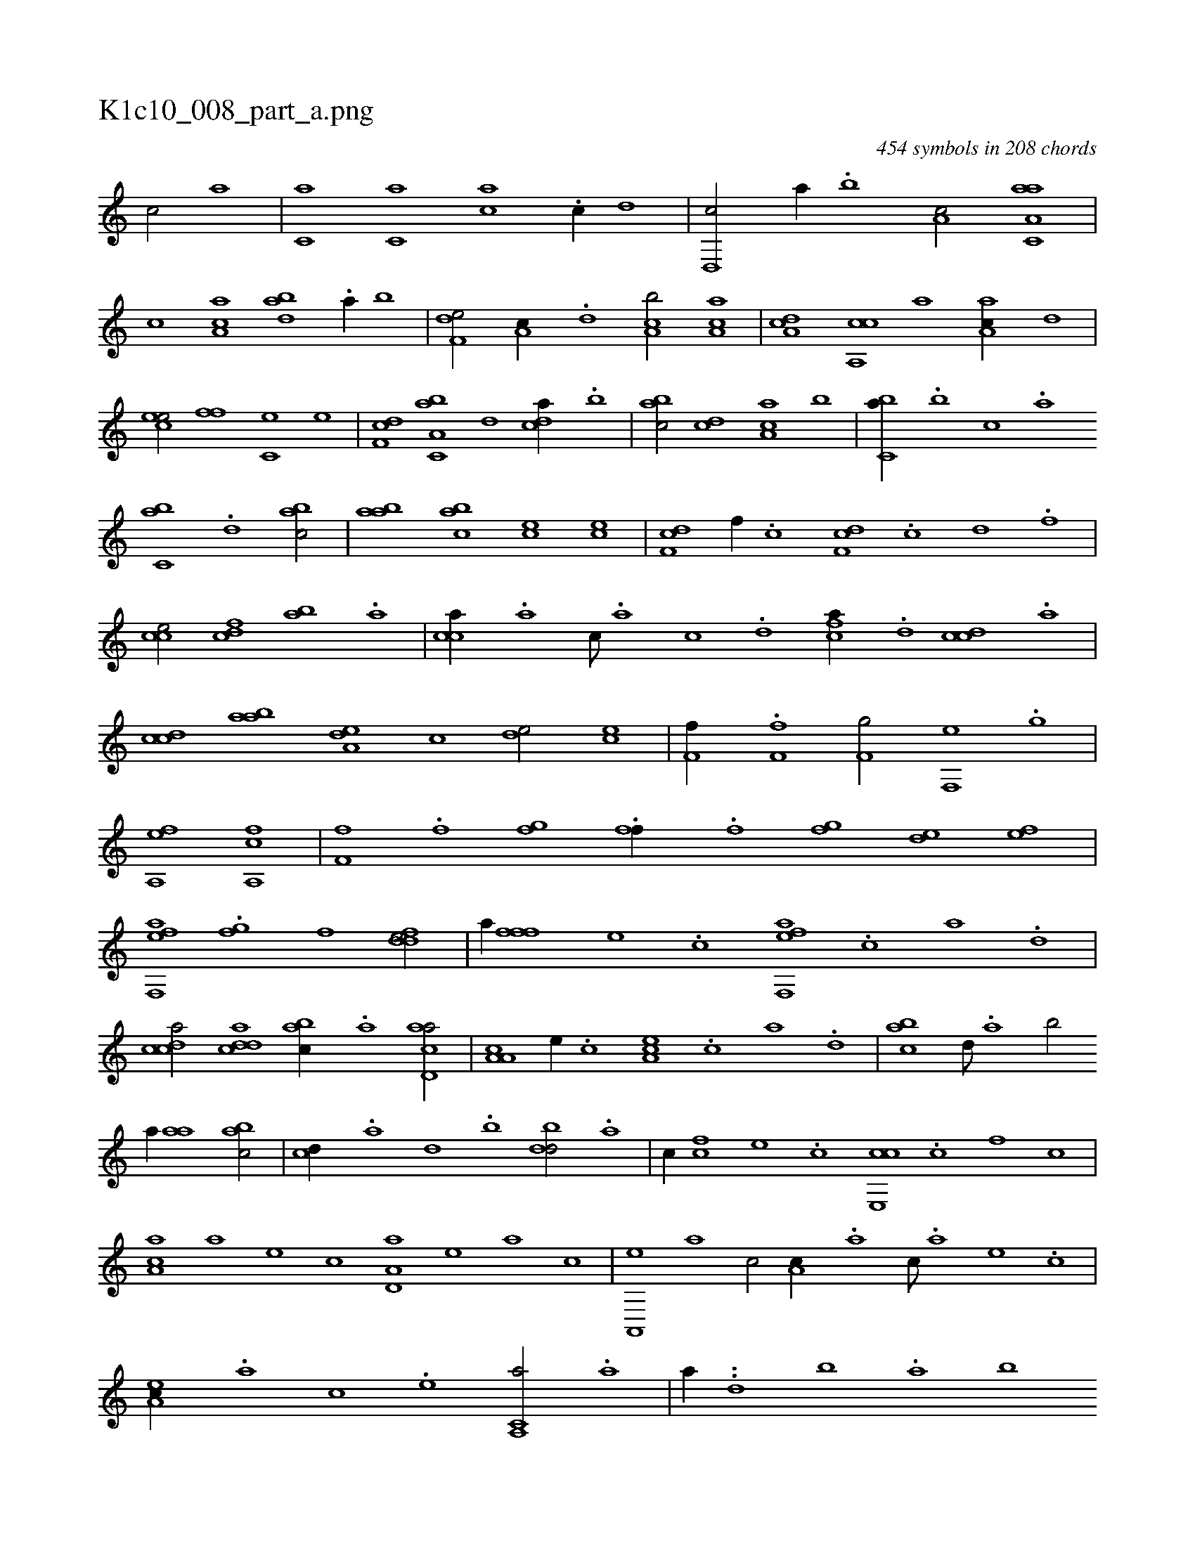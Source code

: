 X:1
%
%%titleleft true
%%tabaddflags 0
%%tabrhstyle grid
%
T:K1c10_008_part_a.png
C:454 symbols in 208 chords
L:1/1
K:italiantab
%
[,,,c/] [,,,,,a] |\
	[,,,c,a] [,,,c,a] [,,,ca] .[,,,c//] [,,,,,d] |\
	[,,d,,c/] [,,,,,a//] .[,,b] [,,a,c/] [aa,c,a] |\
	[,,,c] [aa,c] [abd] .[a//] [,,b] |\
	[f,de/] [,a,c//] .[d] [ca,b/] [aa,c] |\
	[da,c] [ca,,c] [,,,a] [aa,c//] [,d] |\
	[,cee/] [,,ff] [,c,e] [,,e] |\
	[,df,c] [a,bc,a] [,,,,,d] [,,dca//] .[,,b] |\
	[,,abc/] [,,,cd] [,aa,c] [,,,b] |\
	[,,bc,a//] .[,,,b] [,,,c] .[,,a] 
%
[,,bc,a] .[,,d] [,abc/] |\
	[,aab] [,abc] [,,,ce] [,ce] |\
	[,df,c] [,,f//] .[,c] [,df,c] .[,c] [,d] .[,f] |\
	[cce/] [cdf] [,ab] .[a] |\
	[cca//] .[a] [c///] .[a] [c] .[d] [fca//] .[d] [ccd] .[a] |\
	[ccd] [aab] [a,de] [,,,c] [,,de/] [ce] |\
	[,if,h] [,f//] .[,h] [,if,h] .[,f] [,h] .[,i] |\
	[,hf,g/] [hi,,h] [,f,,e] .[g] |
%
[hea,,h] .[,f] [hfa,,h] [c] |\
	[hff,h//] .[f] [,i] .[,h] [,fgh/] .[,h] |\
	[,,ff//] .[,f] [,fgh/] [,,de] [fe] |\
	[eff,,a] .[h] [,fgh//] [f] [fdde/] |\
	[,,,,,a//] [fff] [e] .[c] [eff,,a] .[c] [a] .[,d] |\
	[,cdca/] [cdda] [,abc//] .[a] [acd,a/] |\
	[a,a,c] [,e//] .[,c] [,ea,c] .[,c] [,a] .[,,d] |\
	[,abc] [,,d///] .[,a] [,b/] 
%
[,,,a//] [,aa] [,abc/] |\
	[,,,cd//] .[,a] [,,d] .[,,b] [,,dbd/] .[a] |\
	[,,,,c//] [cf] [,e] .[,c] [ce,,c] .[,c] [,f] [,c] |\
	[aa,c] [,,,a] [,,,,e] [,,,,c] [a,d,a] [,,,,,e] [,,,,a] [,,,,c] |\
	[a,,,e] [,,,a] [,,,c/] [,,a,c//] .[a] [c///] .[a] [,e] .[,c] |\
	[,ea,c//] .[,a] [,c] .[,e] [a,,c,a/] .[,a] |\
	[,,,,,a//] ..[,,d] [,,b] .[,,a] [,,,,b] 
% number of items: 454


